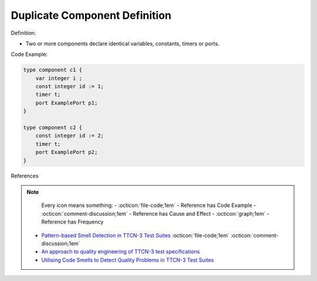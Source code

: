 Duplicate Component Definition
^^^^^
Definition:

* Two or more components declare identical variables, constants, timers or ports.


Code Example:

.. code-block::

    type component c1 { 
        var integer i ; 
        const integer id := 1; 
        timer t; 
        port ExamplePort p1; 
    } 

    type component c2 { 
        const integer id := 2; 
        timer t; 
        port ExamplePort p2; 
    } 


References

.. note ::
    Every icon means something:
    - :octicon:`file-code;1em` - Reference has Code Example
    - :octicon:`comment-discussion;1em` - Reference has Cause and Effect
    - :octicon:`graph;1em` - Reference has Frequency

 * `Pattern-based Smell Detection in TTCN-3 Test Suites <http://citeseerx.ist.psu.edu/viewdoc/download?doi=10.1.1.144.6997&rep=rep1&type=pdf>`_ :octicon:`file-code;1em` :octicon:`comment-discussion;1em`
 * `An approach to quality engineering of TTCN-3 test specifications <https://link.springer.com/article/10.1007/s10009-008-0075-0>`_
 * `Utilising Code Smells to Detect Quality Problems in TTCN-3 Test Suites <https://link.springer.com/chapter/10.1007/978-3-540-73066-8_16>`_

